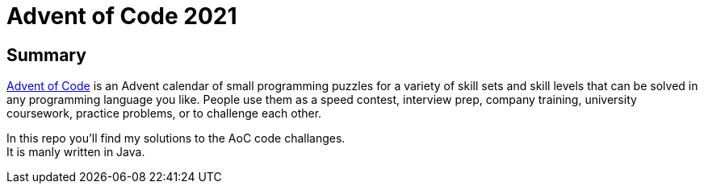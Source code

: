 = Advent of Code 2021


== Summary

https://adventofcode.com/2021/[Advent of Code] is an Advent calendar of small programming puzzles for a variety of skill sets and skill levels that can be solved in any programming language you like. People use them as a speed contest, interview prep, company training, university coursework, practice problems, or to challenge each other.

In this repo you'll find my solutions to the AoC code challanges. +
It is manly written in Java.

